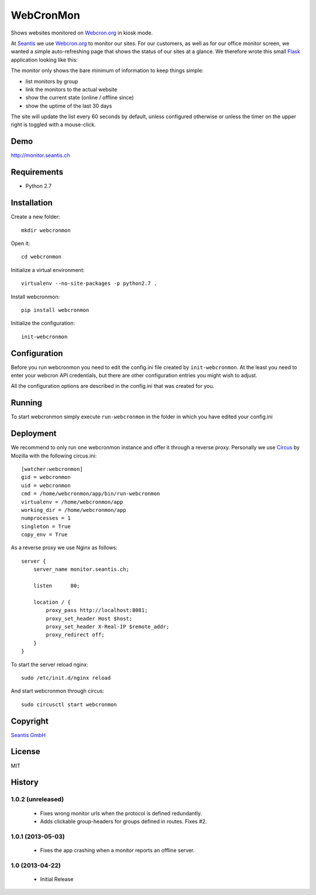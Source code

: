 
WebCronMon 
==========

Shows websites monitored on `Webcron.org`_ in kiosk mode.

At `Seantis`_ we use `Webcron.org`_ to monitor our sites. For our customers, as well as for our office monitor screen, we wanted a simple auto-refreshing page that shows the status of our sites at a glance. We therefore wrote this small `Flask`_ application looking like this:

.. image:: https://github.com/seantis/webcronmon/raw/master/screenshots/desktop.png
.. image:: https://github.com/seantis/webcronmon/raw/master/screenshots/mobile.png

The monitor only shows the bare minimum of information to keep things simple:

* list monitors by group
* link the monitors to the actual website
* show the current state (online / offline since)
* show the uptime of the last 30 days

The site will update the list every 60 seconds by default, unless configured otherwise or unless the timer on the upper right is toggled with a mouse-click.

Demo
----

http://monitor.seantis.ch

Requirements
------------

-  Python 2.7

Installation
------------

Create a new folder::

    mkdir webcronmon

Open it::
    
    cd webcronmon

Initialize a virtual environment::

    virtualenv --no-site-packages -p python2.7 .

Install webcronmon::

    pip install webcronmon

Initialize the configuration::

    init-webcronmon

Configuration
-------------

Before you run webcronmon you need to edit the config.ini file created by ``init-webcronmon``. At the least you need to enter your webcron API credentials, but there are other configuration entries you might wish to adjust.

All the configuration options are described in the config.ini that was created for you.

Running
-------

To start webcronmon simply execute ``run-webcronmon`` in the folder in which you have edited your config.ini

Deployment
----------

We recommend to only run one webcronmon instance and offer it through a reverse proxy. Personally we use `Circus`_ by Mozilla with the following circus.ini::

    [watcher:webcronmon]
    gid = webcronmon
    uid = webcronmon
    cmd = /home/webcronmon/app/bin/run-webcronmon
    virtualenv = /home/webcronmon/app
    working_dir = /home/webcronmon/app
    numprocesses = 1
    singleton = True
    copy_env = True

As a reverse proxy we use Nginx as follows::

    server {
        server_name monitor.seantis.ch;

        listen      80;

        location / {
            proxy_pass http://localhost:8081;
            proxy_set_header Host $host;
            proxy_set_header X-Real-IP $remote_addr;
            proxy_redirect off;
        }
    }

To start the server reload nginx::

    sudo /etc/init.d/nginx reload

And start webcronmon through circus::

    sudo circusctl start webcronmon

Copyright
---------

`Seantis GmbH`_

License
-------

MIT

History
-------

1.0.2 (unreleased)
~~~~~~~~~~~~~~~~~

 - Fixes wrong monitor urls when the protocol is defined redundantly.

 - Adds clickable group-headers for groups defined in routes. Fixes #2.

1.0.1 (2013-05-03)
~~~~~~~~~~~~~~~~~~
 
 - Fixes the app crashing when a monitor reports an offline server.

1.0 (2013-04-22)
~~~~~~~~~~~~~~~~

 - Initial Release

.. _`Webcron.org`: https://www.webcron.org
.. _`Seantis GmbH`: http://www.seantis.ch
.. _`Seantis`: http://www.seantis.ch
.. _`Flask`: http://flask.pocoo.org
.. _`Circus`: http://circus.readthedocs.org
